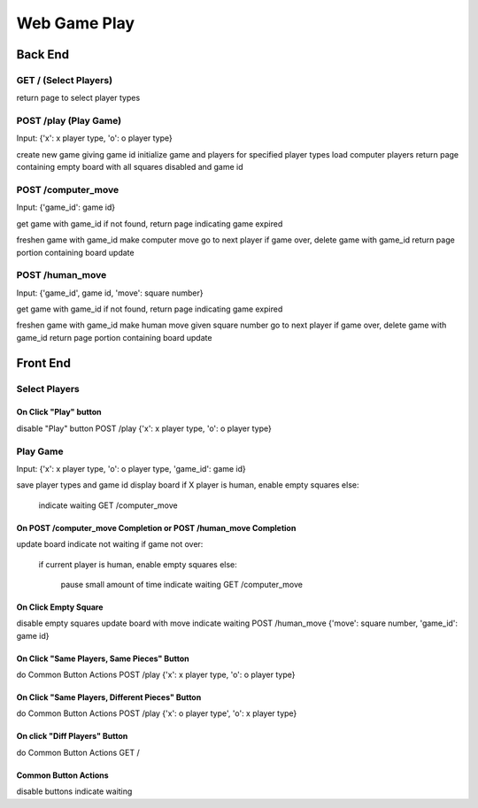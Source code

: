 Web Game Play
=============

Back End
--------

GET / (Select Players)
~~~~~~~~~~~~~~~~~~~~~~
return page to select player types

POST /play (Play Game)
~~~~~~~~~~~~~~~~~~~~~~
Input: {'x': x player type, 'o': o player type}

create new game giving game id
initialize game and players for specified player types
load computer players
return page containing empty board with all squares disabled and game id

POST /computer_move
~~~~~~~~~~~~~~~~~~
Input: {'game_id': game id}

get game with game_id
if not found, return page indicating game expired

freshen game with game_id
make computer move
go to next player
if game over, delete game with game_id
return page portion containing board update

POST /human_move
~~~~~~~~~~~~~~~~
Input: {'game_id', game id, 'move': square number}

get game with game_id
if not found, return page indicating game expired

freshen game with game_id
make human move given square number
go to next player
if game over, delete game with game_id
return page portion containing board update

Front End
---------

Select Players
~~~~~~~~~~~~~~

On Click "Play" button
......................
disable "Play" button
POST /play {'x': x player type, 'o': o player type}

Play Game
~~~~~~~~~
Input: {'x': x player type, 'o': o player type, 'game_id': game id}

save player types and game id
display board
if X player is human, enable empty squares
else:
    indicate waiting
    GET /computer_move

On POST /computer_move Completion or POST /human_move Completion
................................................................
update board
indicate not waiting
if game not over:
    if current player is human, enable empty squares
    else:
        pause small amount of time
        indicate waiting
        GET /computer_move

On Click Empty Square
.....................
disable empty squares
update board with move
indicate waiting
POST /human_move {'move': square number, 'game_id': game id}

On Click "Same Players, Same Pieces" Button
...........................................
do Common Button Actions
POST /play {'x': x player type, 'o': o player type}

On Click "Same Players, Different Pieces" Button
................................................
do Common Button Actions
POST /play {'x': o player type', 'o': x player type}

On click "Diff Players" Button
..............................
do Common Button Actions
GET /

Common Button Actions
.....................
disable buttons
indicate waiting
